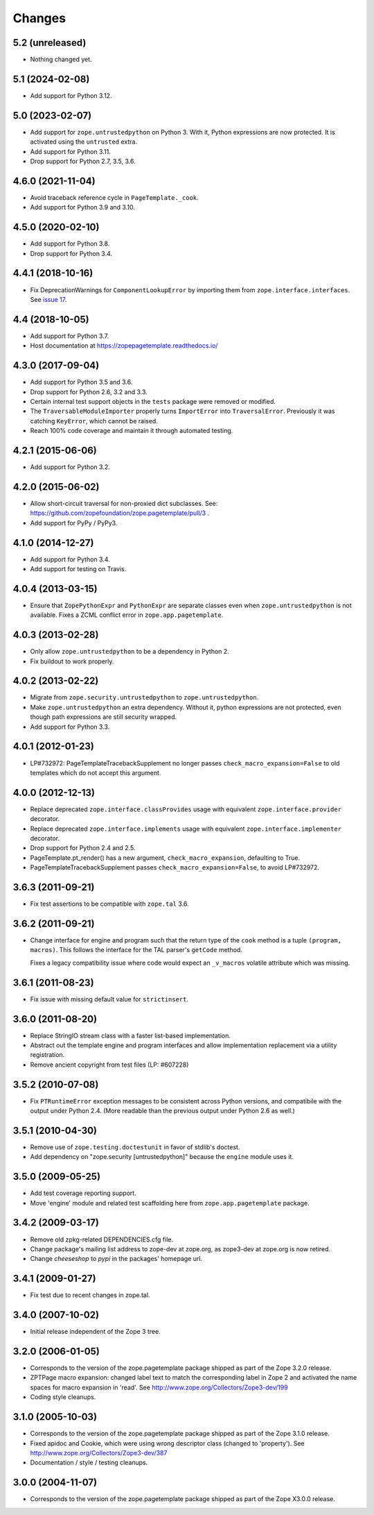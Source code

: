 =========
 Changes
=========

5.2 (unreleased)
================

- Nothing changed yet.


5.1 (2024-02-08)
================

- Add support for Python 3.12.


5.0 (2023-02-07)
================

- Add support for ``zope.untrustedpython`` on Python 3. With it, Python
  expressions are now protected. It is activated using the ``untrusted`` extra.

- Add support for Python 3.11.

- Drop support for Python 2.7, 3.5, 3.6.


4.6.0 (2021-11-04)
==================

- Avoid traceback reference cycle in ``PageTemplate._cook``.

- Add support for Python 3.9 and 3.10.


4.5.0 (2020-02-10)
==================

- Add support for Python 3.8.

- Drop support for Python 3.4.


4.4.1 (2018-10-16)
==================

- Fix DeprecationWarnings for ``ComponentLookupError`` by
  importing them from ``zope.interface.interfaces``. See `issue 17
  <https://github.com/zopefoundation/zope.pagetemplate/issues/17>`_.

4.4 (2018-10-05)
================

- Add support for Python 3.7.

- Host documentation at https://zopepagetemplate.readthedocs.io/

4.3.0 (2017-09-04)
==================

- Add support for Python 3.5 and 3.6.

- Drop support for Python 2.6, 3.2 and 3.3.

- Certain internal test support objects in the ``tests`` package were
  removed or modified.

- The ``TraversableModuleImporter`` properly turns ``ImportError``
  into ``TraversalError``. Previously it was catching ``KeyError``,
  which cannot be raised.

- Reach 100% code coverage and maintain it through automated testing.

4.2.1 (2015-06-06)
==================

- Add support for Python 3.2.

4.2.0 (2015-06-02)
==================

- Allow short-circuit traversal for non-proxied dict subclasses.  See:
  https://github.com/zopefoundation/zope.pagetemplate/pull/3 .

- Add support for PyPy / PyPy3.

4.1.0 (2014-12-27)
==================

- Add support for Python 3.4.

- Add support for testing on Travis.

4.0.4 (2013-03-15)
==================

- Ensure that ``ZopePythonExpr`` and ``PythonExpr`` are separate classes even
  when ``zope.untrustedpython`` is not available.  Fixes a ZCML conflict error
  in ``zope.app.pagetemplate``.

4.0.3 (2013-02-28)
==================

- Only allow ``zope.untrustedpython`` to be a dependency in Python 2.

- Fix buildout to work properly.

4.0.2 (2013-02-22)
==================

- Migrate from ``zope.security.untrustedpython`` to ``zope.untrustedpython``.

- Make ``zope.untrustedpython`` an extra dependency.  Without it, python
  expressions are not protected, even though path expressions are still
  security wrapped.

- Add support for Python 3.3.

4.0.1 (2012-01-23)
==================

- LP#732972:  PageTemplateTracebackSupplement no longer passes
  ``check_macro_expansion=False`` to old templates which do not
  accept this argument.

4.0.0 (2012-12-13)
==================

- Replace deprecated ``zope.interface.classProvides`` usage with equivalent
  ``zope.interface.provider`` decorator.

- Replace deprecated ``zope.interface.implements`` usage with equivalent
  ``zope.interface.implementer`` decorator.

- Drop support for Python 2.4 and 2.5.

- PageTemplate.pt_render() has a new argument, ``check_macro_expansion``,
  defaulting to True.

- PageTemplateTracebackSupplement passes ``check_macro_expansion=False``, to
  avoid LP#732972.

3.6.3 (2011-09-21)
==================

- Fix test assertions to be compatible with ``zope.tal`` 3.6.

3.6.2 (2011-09-21)
==================

- Change interface for engine and program such that the return type of
  the ``cook`` method is a tuple ``(program, macros)``. This follows
  the interface for the TAL parser's ``getCode`` method.

  Fixes a legacy compatibility issue where code would expect an
  ``_v_macros`` volatile attribute which was missing.

3.6.1 (2011-08-23)
==================

- Fix issue with missing default value for ``strictinsert``.

3.6.0 (2011-08-20)
==================

- Replace StringIO stream class with a faster list-based implementation.

- Abstract out the template engine and program interfaces and allow
  implementation replacement via a utility registration.

- Remove ancient copyright from test files (LP: #607228)

3.5.2 (2010-07-08)
==================

- Fix ``PTRuntimeError`` exception messages to be consistent across Python
  versions, and compatibile with the output under Python 2.4.  (More
  readable than the previous output under Python 2.6 as well.)

3.5.1 (2010-04-30)
==================

- Remove use of ``zope.testing.doctestunit`` in favor of stdlib's doctest.

- Add dependency on "zope.security [untrustedpython]" because the ``engine``
  module uses it.

3.5.0 (2009-05-25)
==================

- Add test coverage reporting support.

- Move 'engine' module and related test scaffolding here from
  ``zope.app.pagetemplate`` package.

3.4.2 (2009-03-17)
==================

- Remove old zpkg-related DEPENDENCIES.cfg file.

- Change package's mailing list address to zope-dev at zope.org, as
  zope3-dev at zope.org is now retired.

- Change `cheeseshop` to `pypi` in the packages' homepage url.

3.4.1 (2009-01-27)
==================

- Fix test due to recent changes in zope.tal.


3.4.0 (2007-10-02)
==================

- Initial release independent of the Zope 3 tree.


3.2.0 (2006-01-05)
==================

- Corresponds to the version of the zope.pagetemplate package shipped
  as part of the Zope 3.2.0 release.

- ZPTPage macro expansion:  changed label text to match the corresponding
  label in Zope 2 and activated the name spaces for macro expansion
  in 'read'.  See http://www.zope.org/Collectors/Zope3-dev/199

- Coding style cleanups.


3.1.0 (2005-10-03)
==================

- Corresponds to the version of the zope.pagetemplate package shipped
  as part of the Zope 3.1.0 release.

- Fixed apidoc and Cookie, which were using wrong descriptor class
  (changed to 'property').  See http://www.zope.org/Collectors/Zope3-dev/387

- Documentation / style / testing cleanups.


3.0.0 (2004-11-07)
==================

- Corresponds to the version of the zope.pagetemplate package shipped
  as part of the Zope X3.0.0 release.
